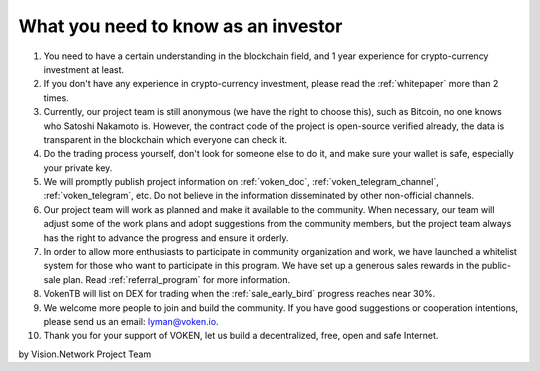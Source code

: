 .. _as_an_investor:

What you need to know as an investor
====================================

#. You need to have a certain understanding in the blockchain field,
   and 1 year experience for crypto-currency investment at least.
#. If you don't have any experience in crypto-currency investment,
   please read the :ref:`whitepaper` more than 2 times.
#. Currently, our project team is still anonymous (we have the right to choose this),
   such as Bitcoin, no one knows who Satoshi Nakamoto is.
   However, the contract code of the project is open-source verified already,
   the data is transparent in the blockchain which everyone can check it.
#. Do the trading process yourself,
   don't look for someone else to do it,
   and make sure your wallet is safe, especially your private key.
#. We will promptly publish project information on :ref:`voken_doc`,
   :ref:`voken_telegram_channel`, :ref:`voken_telegram`, etc.
   Do not believe in the information disseminated by other non-official channels.
#. Our project team will work as planned and make it available to the community.
   When necessary, our team will adjust some of the work plans
   and adopt suggestions from the community members,
   but the project team always has the right to advance the progress and ensure it orderly.
#. In order to allow more enthusiasts to participate in community organization and work,
   we have launched a whitelist system for those who want to participate in this program.
   We have set up a generous sales rewards in the public-sale plan.
   Read :ref:`referral_program` for more information.
#. VokenTB will list on DEX for trading when the :ref:`sale_early_bird` progress reaches near 30%.
#. We welcome more people to join and build the community.
   If you have good suggestions or cooperation intentions,
   please send us an email: lyman@voken.io.
#. Thank you for your support of VOKEN, let us build a decentralized, free, open and safe Internet.


by Vision.Network Project Team
